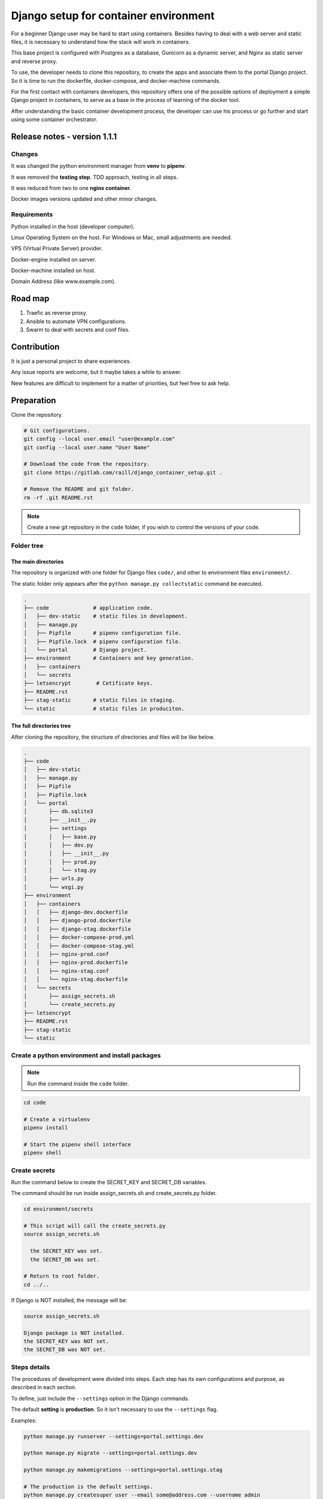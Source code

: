 #######################################
Django setup for container environment
#######################################

For a beginner Django user may be hard to start using containers. Besides having to deal with a web server and static files, it is necessary to understand how the stack will work in containers.

This base project is configured with Postgres as a database, Gunicorn as a dynamic server, and Nginx as static server and reverse proxy.

To use, the developer needs to clone this repository, to create the apps and associate them to the portal Django project. So it is time to run the dockerfile, docker-compose, and docker-machine commands.

For the first contact with containers developers, this repository offers one of the possible options of deployment a simple Django project in containers, to serve as a base in the process of learning of the docker tool.

After understanding the basic container development process, the developer can use his process or go further and start using some container orchestrator.

*****************************
Release notes - version 1.1.1
*****************************

Changes
=======

It was changed the python environment manager from **venv** to **pipenv**.

It was removed the **testing step**. TDD approach, testing in all steps.

It was reduced from two to one **nginx container**.

Docker images versions updated and other minor changes.

Requirements
============

Python installed in the host (developer computer).

Linux Operating System on the host. For Windows or Mac, small adjustments are needed.

VPS (Virtual Private Server) provider.

Docker-engine installed on server.

Docker-machine installed on host.

Domain Address (like www.example.com).

********
Road map
********

#. Traefic as reverse proxy.
#. Ansible to automate VPN configurations.
#. Swarm to deal with secrets and conf files.

************
Contribution
************

It is just a personal project to share experiences.

Any issue reports are welcome, but it maybe takes a while to answer.

New features are difficult to implement for a matter of priorities, but feel free to ask help.

***********
Preparation
***********

Clone the repository.

.. code-block:: bash

  # Git configurations.
  git config --local user.email "user@example.com"
  git config --local user.name "User Name"

  # Download the code from the repository.
  git clone https://gitlab.com/raill/django_container_setup.git .

  # Remove the README and git folder.
  rm -rf .git README.rst

.. note:: Create a new git repository in the ``code`` folder, if you wish to control the versions of your code.

Folder tree
===========

The main directories
--------------------

The repository is organized with one folder for Django files ``code/``, and other to environment files ``environment/``.

The static folder only appears after the ``python manage.py collectstatic`` command be executed.

.. code-block:: bash

  .
  ├── code              # application code.
  │   ├── dev-static    # static files in development.
  │   ├── manage.py
  │   ├── Pipfile       # pipenv configuration file.
  │   ├── Pipfile.lock  # pipenv configuration file.
  │   └── portal        # Django project.
  ├── environment       # Containers and key generation.
  │   ├── containers
  │   └── secrets
  ├── letsencrypt        # Cetificate keys.
  ├── README.rst
  ├── stag-static       # static files in staging.
  └── static            # static files in produciton.

The full directories tree
-------------------------

After cloning the repository, the structure of directories and files will be like below.

.. code-block:: bash

  .
  ├── code
  │   ├── dev-static
  │   ├── manage.py
  │   ├── Pipfile
  │   ├── Pipfile.lock
  │   └── portal
  │       ├── db.sqlite3
  │       ├── __init__.py
  │       ├── settings
  │       │   ├── base.py
  │       │   ├── dev.py
  │       │   ├── __init__.py
  │       │   ├── prod.py
  │       │   └── stag.py
  │       ├── urls.py
  │       └── wsgi.py
  ├── environment
  │   ├── containers
  │   │   ├── django-dev.dockerfile
  │   │   ├── django-prod.dockerfile
  │   │   ├── django-stag.dockerfile
  │   │   ├── docker-compose-prod.yml
  │   │   ├── docker-compose-stag.yml
  │   │   ├── nginx-prod.conf
  │   │   ├── nginx-prod.dockerfile
  │   │   ├── nginx-stag.conf
  │   │   └── nginx-stag.dockerfile
  │   └── secrets
  │       ├── assign_secrets.sh
  │       └── create_secrets.py
  ├── letsencrypt
  ├── README.rst
  ├── stag-static
  └── static


Create a python environment and install packages 
================================================

.. note:: Run the command inside the ``code`` folder.

.. code-block:: bash

  cd code

  # Create a virtualenv
  pipenv install

  # Start the pipenv shell interface
  pipenv shell

Create secrets
==============

Run the command below to create the SECRET_KEY and SECRET_DB variables.

The command should be run inside assign_secrets.sh and create_secrets.py folder.

.. code-block:: bash

  cd environment/secrets

  # This script will call the create_secrets.py
  source assign_secrets.sh

    the SECRET_KEY was set.
    the SECRET_DB was set.

  # Return to root folder.
  cd ../..

If Django is NOT installed, the message will be:

.. code-block:: bash

  source assign_secrets.sh

  Django package is NOT installed.
  the SECRET_KEY was NOT set.
  the SECRET_DB was NOT set.

Steps details
=============

The procedures of development were divided into steps. Each step has its own configurations and purpose, as described in each section.

To define, just include the ``--settings`` option in the Django commands.

The default **setting** is **production**. So it isn't necessary to use the ``--settings`` flag.

Examples:

.. code-block:: bash

  python manage.py runserver --settings=portal.settings.dev

  python manage.py migrate --settings=portal.settings.dev

  python manage.py makemigrations --settings=portal.settings.stag

  # The production is the default settings.
  python manage.py createsuper user --email some@address.com --username admin

***********
Development
***********

The purpose of the **development step** is to write code.

    **Server environment**: local computer.

    **Dynamic server**: Django test webserver.

    **Static server**: Django test webserver.

    **Reverse proxy**: No.

    **Database**: sqlite3.

    **Network**: HTTP localhost.

    **Container interface**: no.

Check the development settings
==============================

.. note:: Run the commands from the ``code`` directory.

The secrets need to be created. See **Create secrets** section.

The commands above will run the Django project in development settings.

.. code-block:: bash

  # Install the packages.
  pipenv install 

  python manage.py collectstatic --settings=portal.settings.dev
  python manage.py makemigrations --settings=portal.settings.dev
  python manage.py migrate --settings=portal.settings.dev
  python manage.py runserver --settings=portal.settings.dev

Then check in your browser the address `localhost:8000 <http://localhost:8000/>`_ the
default mesage of the Django webserver.

To create the admin, run the command below.

.. code-block:: bash

  python manage.py createsuperuser --user admin --email admin@example.com --settings=portal.settings.dev

Create an app
=============

If everything works fine, it's time to create an app.

.. code-block:: bash

  # From code directory
  django-admin startapp app_name

Write code
==========

With the development server working, it is time to **write code** :)

*******
Staging
*******

The purpose of the **staging step** is to check the application in a container configuration.

The secrets need to be created. See **Create secrets** section in this file.

  **Server environment**: local computer.
  
  **Dynamic server**: Nginx.

  **Static server**: gunicorn.

  **Reverse proxy**:  Nginx.

  **Database**: Postgres.

  **Network**: HTTP localhost.

  **Container interface**: docker-engine.

docker container commands
=========================

Collect static
--------------

.. note:: Run the command inside the ``code`` folder.

.. code-block:: bash

  python manage.py collectstatic --settings=portal.settings.stag

Create the images and the containers
------------------------------------

.. note:: Run the command from the ``root`` folder.

.. code-block:: bash

  # Create django image
  docker build -t django-stag -f environment/containers/django-stag.dockerfile .
  
  # Create nginx image
  docker build -t nginx-stag -f environment/containers/nginx-stag.dockerfile .
  
  
  # Run composed containers in background
  docker-compose -p source -f environment/containers/docker-compose-stag.yml up -d

  # Stop containers
  docker-compose -p source -f environment/containers/docker-compose-stag.yml stop
  
  # Remove containers
  docker-compose -p source -f environment/containers/docker-compose-stag.yml rm


  # Remove images
  docker rmi django-stag nginx-stag
  
  # Remove volume
  docker volume rmi source_db-web
  
Create the Django admin access
------------------------------- 
  
.. code-block:: bash

  docker exec -it blog bash
  
  python manage.py createsuperuser --user admin --email admin@local.host --settings=portal.settings.stag


**********
Production
**********

The purpose of the **Production step** is to deploy the service.

The **DNS and domain** should be configured after create a droplet.

I'll be used the **Digital Ocean** as an example.

The secrets need to be created. See **Create secrets** section in this file.
 
  **Server environment**: provider (Like Digital Ocean).

  **Dynamic server**: Nginx.

  **Static server**: Gunicorn.

  **Reverse proxy**:  Nginx.

  **Database**: Postgres.

  **Network**: HTTPS (Internet).
 
  **Container interface**: docker-machine.

Obtain the Let's Encrypt authentication files
=============================================

Follow the steps in this `repository <https://gitlab.com/raill/lets-encrypt-certificate-from-container/>`_ to obtain the certificates files.

Copy the folder ``live/`` to the letsencrypt folder in the root directory.

Collect static
==============

.. note:: Run the command inside the ``code`` folder.

.. code-block:: bash

  python manage.py collectstatic

Access Digital Ocean
====================

After obtaining the Digital Ocean Token API from your account configurations,
run the commands below to create a droplet.

.. code-block:: bash
  
  # Insert your password between the single quotation marks.
  DIGITAL_OCEAN_TOKEN='token_password_to_access_digital_ocean' 

  docker-machine create --driver digitalocean --digitalocean-access-token $DIGITAL_OCEAN_TOKEN production

  eval $(docker-machine env production)

Include the domain in nginx configurations
==========================================

Change the **EXAMPLE.COM** to the project domain in the file

``environment/staging/nginx-prod.conf``.


docker container commands
=========================

.. note:: Run the command from the ``root`` folder.

.. code-block:: bash

  # Create django image
  docker build -t django-prod -f environment/containers/django-prod.dockerfile .

  # Create nginx image
  docker build -t nginx-prod -f environment/containers/nginx-prod.dockerfile .


  # Run composed containers in background
  docker-compose -p source -f environment/containers/docker-compose-prod.yml up -d

  # stop containers
  docker-compose -p source -f environment/containers/docker-compose-prod.yml stop

  # Remove containers
  docker-compose -p source -f environment/containers/docker-compose-prod.yml rm

  # Remove images
  docker rmi django-stag nginx-stag

  # Remove volume
  docker volume rmi source_db-web


Create the Django admin access
------------------------------

.. code-block:: bash

  docker exec -it blog bash

  python manage.py createsuperuser --user admin --email admin@example.com


Removing the droplet
--------------------

.. code-block:: bash

  # Stop droplet
  docker-machine stop production

  # Remove droplet
  docker-machine rm production
